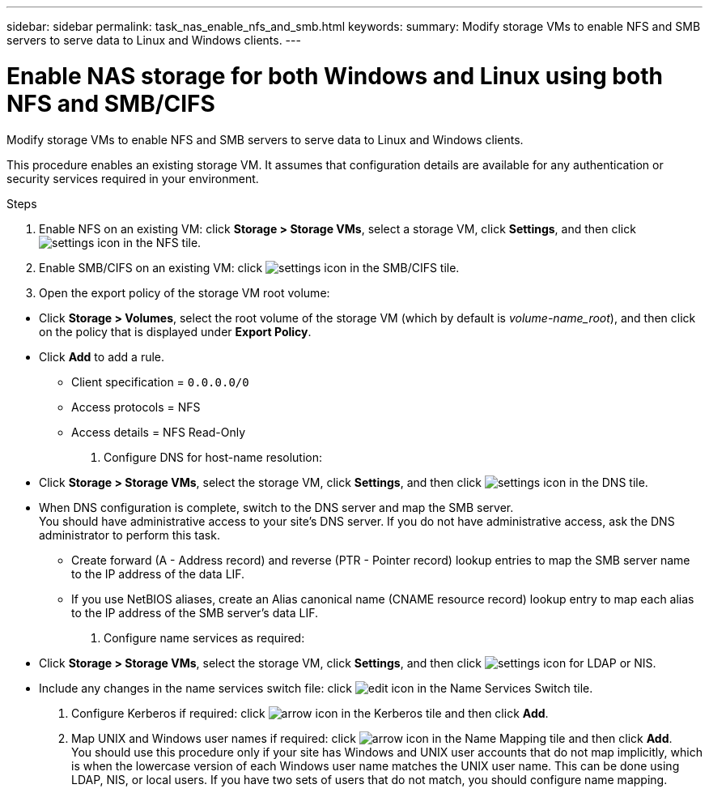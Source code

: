 ---
sidebar: sidebar
permalink: task_nas_enable_nfs_and_smb.html
keywords:
summary: Modify storage VMs to enable NFS and SMB servers to serve data to Linux and Windows clients.
---

= Enable NAS storage for both Windows and Linux using both NFS and SMB/CIFS
:toc: macro
:toclevels: 1
:hardbreaks:
:nofooter:
:icons: font
:linkattrs:
:imagesdir: ./media/

[.lead]
Modify storage VMs to enable NFS and SMB servers to serve data to Linux and Windows clients.

This procedure enables an existing storage VM. It assumes that configuration details are available for any authentication or security services required in your environment.

//add workflow diagram

.Steps

. Enable NFS on an existing VM: click *Storage > Storage VMs*, select a storage VM, click *Settings*, and then click image:icon_gear.gif[settings icon] in the NFS tile.

. Enable SMB/CIFS on an existing VM: click image:icon_gear.gif[settings icon] in the SMB/CIFS tile.

. Open the export policy of the storage VM root volume:

//kept as is with number and bullet mix, but consider changing the bullets to letters.

** Click *Storage > Volumes*, select the root volume of the storage VM (which by default is _volume-name_root_), and then click on the policy that is displayed under *Export Policy*.

//QuestIon: Is it necessary to create a new export policy for the root volume, or should we modify the default policy?

** Click *Add* to add a rule.

*** Client specification = `0.0.0.0/0`

*** Access protocols = NFS

*** Access details = NFS Read-Only

. Configure DNS for host-name resolution:

** Click *Storage > Storage VMs*, select the storage VM, click *Settings*, and then click image:icon_gear.gif[settings icon] in the DNS tile.

** When DNS configuration is complete, switch to the DNS server and map the SMB server.
You should have administrative access to your site's DNS server. If you do not have administrative access, ask the DNS administrator to perform this task.

*** Create forward (A - Address record) and reverse (PTR - Pointer record) lookup entries to map the SMB server name to the IP address of the data LIF.

*** If you use NetBIOS aliases, create an Alias canonical name (CNAME resource record) lookup entry to map each alias to the IP address of the SMB server's data LIF.

. Configure name services as required:

** Click *Storage > Storage VMs*, select the storage VM, click *Settings*, and then click image:icon_gear.gif[settings icon] for LDAP or NIS.

** Include any changes in the name services switch file: click image:icon_pencil.gif[edit icon] in the Name Services Switch tile.

. Configure Kerberos if required: click image:icon_arrow.gif[arrow icon] in the Kerberos tile and then click *Add*.

. Map UNIX and Windows user names if required: click image:icon_arrow.gif[arrow icon] in the Name Mapping tile and then click *Add*.
You should use this procedure only if your site has Windows and UNIX user accounts that do not map implicitly, which is when the lowercase version of each Windows user name matches the UNIX user name. This can be done using LDAP, NIS, or local users. If you have two sets of users that do not match, you should configure name mapping.

